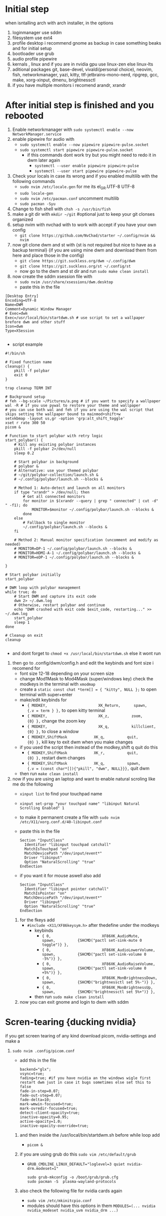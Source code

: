 * Initial step 
when isntalling arch with arch installer, in the options 
  1. loginmanager use sddm
  2. filesystem use ext4
  3. profile desktop i recommend gnome as backup in case something beaks and for initial setup
  4. bootloader use grub
  5. audio profile pipewire
  6. kernals , linux and if you are in nvidia gpu use linux-zen else linux-lts
  7. aditional packages git, base-devel, vivaldi(personal choice), neovim, fish, networkmanager, yazi, kitty, ttf-jetbrains-mono-nerd, ripgrep, gcc, make, xorg-xinput, dmenu, brightnessctl
  8. if you have multiple monitors i recomend arandr, xrandr 
* After initial step is finished and you rebooted 
  1. Enable networkmanager with ~sudo systemctl enable --now NetworkManager.service~
  2. enable pipewire for audio with 
     - ~sudo systemctl enable --now pipewire pipewire-pulse.socket~
     - ~sudo systemctl start pipewire pipewire-pulse.socket~
       * if this commands dont work try but you might need to redo it in dwm later again
         - ~systemctl --user enable pipewire pipewire-pulse~
         - ~systemctl --user start pipewire pipewire-pulse~
  3. Check your locals in case its wrong and if you enabled multilib with the following commands
     - ~sudo nvim /etc/locale.gen~ for me its  el_GR.UTF-8 UTF-8
     - ~sudo locale-gen~
     - ~sudo nvim /etc/pacman.conf~ uncomment multilib
     - ~sudo pacman -Syu~
  4. Change to fish shell with ~chsh -s /usr/bin/fish~
  5. make a git dir with ~mkdir ~/git~ #optional just to keep your git clonses organized
  6. setup nvim with nvchad with to work with accept if you have your own config
     - ~git clone https://github.com/NvChad/starter ~/.config/nvim && nvim~
  7. now git clone dwm and st with {st is not required but nice to have as a backup terminal} {if you are using mine dwm and download them from here and place those in the config}
     - ~git clone https://git.suckless.org/dwm ~/.config/dwm~
     - ~git clone https://git.suckless.org/st ~/.config/st~
     - now go to the dwm and st dir and run ~sudo make clean install~
  8. now create the sddm xsession file with 
     - ~sudo nvim /usr/share/xsessions/dwm.desktop~
     - paste this in the file 
  #+begin_src shell
  [Desktop Entry]
  Encoding=UTF-8
  Name=DWM
  Comment=Dynamic Window Manager
  # Exec=dwm
  Exec=/usr/local/bin/startdwm.sh # use script to set a wallpaper brefore dwm and other stuff
  Icon=dwm
  Type=XSession

  #+end_src
  * script example
  #+begin_src shell
  #!/bin/sh

  # Fixed function name
  cleanup() {
      pkill -f polybar
      exit 0
  }

  trap cleanup TERM INT

  # Background setup
  # feh --bg-scale ~/Pictures/a.png # if you want to specify a wallpaper
  wal -R # if you use pywal to restore your theme and wallpaper
  # you can use both wal and feh if you are using the wal script that skips setting the wallpaper bound to mainmod+shift+w
  setxkbmap -layout us,gr -option 'grp:alt_shift_toggle' 
  xset r rate 300 50
  picom &

  # Function to start polybar with retry logic
  start_polybar() {
      # Kill any existing polybar instances
      pkill -f polybar 2>/dev/null
      sleep 0.2
      
      # Start polybar in background
      # polybar &
      # Alternative: use your themed polybar
      # ~/git/polybar-collection/launch.sh &
      # ~/.config/polybar/launch.sh --blocks &

      # Method 1: Auto-detect and launch on all monitors
      if type "xrandr" > /dev/null; then
          # Get all connected monitors
          for monitor in $(xrandr --query | grep " connected" | cut -d" " -f1); do
              MONITOR=$monitor ~/.config/polybar/launch.sh --blocks &
          done
      else
          # Fallback to single monitor
          ~/.config/polybar/launch.sh --blocks &
      fi
      
      # Method 2: Manual monitor specification (uncomment and modify as needed)
      # MONITOR=DP-1 ~/.config/polybar/launch.sh --blocks &
      # MONITOR=HDMI-A-1 ~/.config/polybar/launch.sh --blocks &
      # MONITOR=eDP-1 ~/.config/polybar/launch.sh --blocks &

  }

  # Start polybar initially
  start_polybar

  # DWM loop with polybar management
  while true; do
      # Start DWM and capture its exit code
      dwm 2> ~/.dwm.log
      # Otherwise, restart polybar and continue
      echo "DWM crashed with exit code $exit_code, restarting..." >> ~/.dwm.log
      start_polybar
      sleep 1
  done

  # Cleanup on exit
  cleanup

  #+end_src
  * and dont forget to ~chmod +x /usr/local/bin/startdwm.sh~ else it wont run
  9. then go to .config/dwm/config.h and edit the keybinds and font size i recomend for 
     - font size 12-18 depending on your screen size
     - change Mod1Mask to Mod4Mask (super/windows key) check the modkeys in the terminal with ~xmodmap~
     - create a ~static const chat *term[] = { "kitty", NULL };~ to open terminal with super+enter
     - make/edit keybinds for
       * ~{ MODKEY,                       XK_Return,      spawn,          {.v = term } },~ to open kitty terminal
       * ~{ MODKEY,                       XK_z,          zoom,          {0} },~ change the zoom key
       * ~{ MODKEY,                       XK_q,          killclient,          {0} },~ to close a window
       * ~{ MODKEY,ShiftMask            XK_q,          quit,          {0} },~ kill key to exit dwm when you make changes
     - if you used the script then instead of the modkey,shift q quit do this 
       * ~{ MODKEY,ShiftMask            XK_r,          quit,          {0} },~ restart dwm changes 
       * ~{ MODKEY,ShiftMask            XK_q,          spawn,          {.v = (const char*[]){"pkill", "dwm", NULL}}},~ quit dwm
     - then run ~make clean install~
  10. now if you are using an laptop and want to enable natural scroling like me do the following
     - ~xinput list~ to find your touchpad name
     - ~xinput set-prop "your touchpad name" "libinput Natural Scrolling Enabled" 1~
     - to make it permanent create a file with ~sudo nvim /etc/X11/xorg.conf.d/40-libinput.conf~
     - paste this in the file 
       #+begin_src shell
       Section "InputClass"
         Identifier "libinput touchpad catchall"
         MatchIsTouchpad "on"
         MatchDevicePath "/dev/input/event*"
         Driver "libinput"
         Option "NaturalScrolling" "true"
       EndSection
       #+end_src
     - if you want it for mouse aswell also add
       #+begin_src shell
       Section "InputClass"
         Identifier "libinput pointer catchall"
         MatchIsPointer "on"
         MatchDevicePath "/dev/input/event*"
         Driver "libinput"
         Option "NaturalScrolling" "true"
       EndSection
       #+end_src
   11. for the fkeys add 
       - ~#include <X11/XF86keysym.h>~ after thedefine under the modkeys 
         * keybinds
           - ~{ 0,                       XF86XK_AudioMute,          spawn,          {SHCMD("pactl set-sink-mute 0 toggle")} },~
           - ~{ 0,                       XF86XK_AudioLowerVolume,   spawn,          {SHCMD("pactl set-sink-volume 0 -5%")} },~
           - ~{ 0,                       XF86XK_AudioRaiseVolume,   spawn,          {SHCMD("pactl set-sink-volume 0 +5%")} },~
           - ~{ 0,                       XF86XK_MonBrightnessDown,  spawn,          {SHCMD("brightnessctl set 5%-")} },~
           - ~{ 0,                       XF86XK_MonBrightnessUp,    spawn,          {SHCMD("brightnessctl set 5%+")} },~
         - then run ~sudo make clean install~
   12. now you can exit gnome and login to dwm with sddm
* Scren-tearing {ducking nvidia}
if you get screen tearing of any kind download picom, nvidia-settings and make a
    1. ~sudo nvim .config/picom.conf~
       - add this in the file 
         #+begin_src shell
         backend="glx";
         vsync=true;
         fading=true; #if you have nvidia an the windows wigle first restart dwm just in case it bugs sometimes else set this to false
         fade-in-step=0.07;
         fade-out-step=0.07;
         fade-delta=10;
         mark-wmwin-focused=true;
         mark-ovredir-focused=true;
         detect-client-opacity=true;
         inactive-opacity=0.95;
         active-opacity=1.0;
         inactive-opacity-override=true;
         #+end_src
     2. and then inside the  /usr/local/bin/startdwm.sh before while loop add 
        - ~picom &~
     3. if you are using grub do this  ~sudo vim /etc/default/grub~
        - ~GRUB_CMDLINE_LINUX_DEFAULT="loglevel=3 quiet nvidia-drm.modeset=1"~
          #+begin_src shell
sudo grub-mkconfig -o /boot/grub/grub.cfg
sudo pacman -S  plasma-wayland-protocols
          #+end_src
     4. also check the following file for nvidia cards again
        - ~sudo vim /etc/mkinitcpio.conf~
        - modules should have this options in them ~MODULES=(... nvidia nvidia_modeset nvidia_uvm nvidia_drm ...)~
     5. then create this file
        - ~sudo vim /etc/modprobe.d/nvidia.conf~
        - and add the following options ~nvidia_drm modeset=1 fbdev=1~
     6. then run
        #+begin_src shell
        sudo mkinitcpio -P
        #+end_src
        - if this files baucuase boot is full you will need either to expand it or re install arch with bigger boot partition
      7. then reboot system
* Customization

** How do I modify config.h?
config.h can be edited just like any other C source code file.
It contains definitions of variables that are going to be used by dwm.c 
and therefore it is vital that the file is always up to date. The default 
Makefile distributed with dwm will not overwrite your customised config.h 
with the contents of config.def.h, even if it was updated in the latest git pull.
Therefore, you should always compare your customised config.h with config.def.h 
and make sure you include any changes to the latter in your config.h.

** How do I modify config.mk?
config.mk can be edited just like any other text file.
It contains definitions of variables that are going to 
be used inside Makefile. Unlike config.h, config.mk does 
not have a config.def.mk (a default Makefile). Therefore,
during an update of your repository you may run into 
conflicts if the original config.mk is edited.

two good configs for ides are [[https://github.com/siduck/chadwm][chadwm]] and [[https://github.com/BreadOnPenguins/dwm][breadonpenguins dwm]]
  1. if you want to install a font for example my favorite monaspace radon [[https://github.com/githubnext/monaspace#monaspace][Download here]]
     - download the font and extract it
     - create a dir in 
       * ~sudo mkdir -p /usr/local/share/fonts/m~
     - copy the fonts there 
       * ~sudo cp ~/Downloads/monaspace-0.0.0/NerdFonts/Monaspace\ Radon/* /usr/local/share/fonts/m/~
     - then run ~fc-cache -fv~
     - change the font in config.h 
       * ~static const char *fonts[] = { "MonaspaceRadonNF:size=14" };~
     - then run ~sudo make clean install~
     - and reboot system
  2. open aplication in specific workspace
     - go to config.h and add in rules section for example for firefox
       * ~{ "Vivaldi-stable",  NULL,       NULL,       1 << 0,       0,           -1 },~
     - then run ~sudo make clean install~
     - now firefox will open in workspace 1
     - or for kitty terminal
       * ~{ "kitty",  NULL,       NULL,       1 << 1,       0,           -1 },~
     - then run ~sudo make clean install~
   3. make custom open commands example rofi 
        - go to config.h and add in commands section
          * ~static const char *rofi[] = { "rofi", "-show", "drun", "-theme", "~~/.config/rofi/config.rasi" NULL };~
        - then in keybinds section add
          * ~{ MODKEY,                       XK_d,          spawn,          {.v = rofi } },~
        - then run ~sudo make clean install~
          
if we don't want any window class to be treated in a special way, we need to 
initialize rules with at least one element:
#+begin_src shell
static Rule rules[] = {
	/* class      instance    title       tags mask     isfloating   monitor */
	{ NULL,       NULL,       NULL,       0,            False,       -1 },
};
#+end_src

** Patches 
Patches are custom codes from dwm users to make dwm better {less patches == less change it breaks and its more stable} but if you want to add some cool features you can use them
how to use them 
*Note that many patches make changes config.def.h instead of config.h. Either move those changes also to config.h, or add rm config.h to the clean target in the Makefile.*
  1. go to [[https://dwm.suckless.org/patches/][patches site]] and find the patch you want
  2. download the patch file
  3. go to your dwm dir in .config/dwm
  4. crate a patches dir with ~mkdir patches~
  5. move your patches or install them there
  6. run ~patch -p1 < /path/to/patch/file~
     - bettter way to be able to check for errors undo patches etc is to use 
       * ~git apply --check --verbose /path/to/patch/file~
         - --check will see what will happen if we apply the patch so if we have an error we can see it
         - if you get an error change --check to --reject and it will create a .rej file with the changes that didnt apply so you can manually add them to the config.h
  7. if it gives you an error read it carefully and see what is wrong usually its a missing ; or , or something small
  8. then run ~sudo make clean install~
  9. then restart dwm with super+shift+r
    
- *When patching i recommend to have 2 backups 1 of the original dwm so you can see where the the diff correct locations are meant to go and a 2 one that you will make after each patch so if something breaks you can go back to the last working version*
  
- *You should first make patches that change major behaivor of the wm and then visual ones since visual once have less change of breaking and are less important*
    
*** my patches listed by priority
+ ✔️ == used
+ ❌ == not used
***** Alternative/extra to the ones billow
- https://dwm.suckless.org/patches/xresources/ ❌ #merge .xresources on start alternative to xrdb patch with extra that you can cange more stuff then just colors
- https://dwm.suckless.org/patches/windowfollow/ ❌ #alternative window following behavior to viewontag patch
- https://dwm.suckless.org/patches/mpdcontrol/ #mpd server controls for keybinds
- https://dwm.suckless.org/patches/decoration_hints/ #make dwm respect if some apps dont want borders cause it can cause issues like vlv, chromium, etc
- https://dwm.suckless.org/patches/canfocusfloating/ ❌ #skip floating windows when you cycle focus when enabled
- https://dwm.suckless.org/patches/tag-previews/ ❌ #preview workspaces by hovering dwm bar with mouse or dwmblocks bar {dosent work with polybar or non dwmbars}
- https://dwm.suckless.org/patches/notitle/ #no titlebar
- https://dwm.suckless.org/patches/moveontagmon/ #move floating window if monitor is changed
- https://dwm.suckless.org/patches/floatrules/ ❌ #more advanced floating rules {can be nice if you dont use the center floating patch}
- https://dwm.suckless.org/patches/defaulttag/ #change the default tag dwm opens when it starts
- https://dwm.suckless.org/patches/colorschemes/ ❌ #alternative to xrdb and xresources patch to change colorschemes with a keybind from preset ones
- https://dwm.suckless.org/patches/smartborders/ ❌ #no borders when only one window is open

***** Both laptop and desktop
- https://dwm.suckless.org/patches/gaplessgrid/ ✔️ OR https://dwm.suckless.org/patches/gridmode/ ❌ OR https://dwm.suckless.org/patches/nrowgrid/ ❌ #Grid layout for windows
- https://dwm.suckless.org/patches/attachaside/ ✔️ #when using tiled layout keep master window as master
- https://dwm.suckless.org/patches/ewmhtags/ ✔️ AND https://dwm.suckless.org/patches/anybar/ ✔️ #make polybar work
- https://dwm.suckless.org/patches/scratchpad/ ✔️ ️#open a terminal with super+shift+enter that floats and is always on top
- https://dwm.suckless.org/patches/focusadjacenttag/ ✔️ OR https://dwm.suckless.org/patches/stacker/ ✔️ OR https://dwm.suckless.org/patches/movestack/ ❌ #focus window left/right or swap them
- https://dwm.suckless.org/patches/viewontag/ ✔️ #follow the window to the send tag 
- https://dwm.suckless.org/patches/actualfullscreen/ ✔️ #fullscreen your window
- https://dwm.suckless.org/patches/preventfocusshift/ ✔️ #exit fullscreen when you open a new window
- https://dwm.suckless.org/patches/tiledmove/ ✔️ #move windows with mouse but keep them tiled
- https://dwm.suckless.org/patches/sticky/ ✔️ #make a window sticky so it shows in all workspaces
- https://dwm.suckless.org/patches/alttab2/ ✔️ #alt tab like in windows
- https://dwm.suckless.org/patches/center/ ❌ OR https://dwm.suckless.org/patches/togglefloatingcenter/ ✔️ #open floating windows in the center of the screen first uses a rule secont always does it for all floating windows

****** nice but not required 
- https://dwm.suckless.org/patches/xrdb/ ✔️ #merge .Xresources on start so you can change colors without recompiling like if you use [[https://github.com/eylles/pywal16][pywal]]
- https://dwm.suckless.org/patches/preserveonrestart/ ❌ {need to try it with restartsig} OR https://dwm.suckless.org/patches/restoreafterrestart/ ❌ #remember open windows and their tags on restart
- https://dwm.suckless.org/patches/restartsig/ ❌ #restart dwm without quitting it {here since my script can do it already but meabe some patch might need it to work}
- https://dwm.suckless.org/patches/cool_autostart/ ❌ OR https://dwm.suckless.org/patches/autostart/ ❌ #run a script on dwm start for example to set a wallpaper with feh, start pipewire, set xkbmap etc {its in nice but not required cause i think the startdwm.sh script can do what this does already *second one might be worth it tho since it gives you some nice options*}
- https://dwm.suckless.org/patches/vanitygaps/ ❌ OR https://dwm.suckless.org/patches/uselessgap/ ✔️ OR https://dwm.suckless.org/patches/functionalgaps/ ❌ OR  #gaps between windows
- https://dwm.suckless.org/patches/fadeinactive/ ❌ OR https://dwm.suckless.org/patches/clientopacity/  ❌ #fade inactive windows {picom does it already}

***** Desktop only
- https://dwm.suckless.org/patches/focusmonmouse/ #moves mouse to selected monitor {basicly a fix for multimonitor setups}
- https://dwm.suckless.org/patches/fixmultimon/ #if mouse goes to another monitor dont change focus to that monitor {basicly a fix for multimonitor setups}
- https://dwm.suckless.org/patches/torus/ #no matter what edge the mouse lives it goes to the other screen edge {i am not sure if it will work for more then 2 monitors}
- https://dwm.suckless.org/patches/autostarttags/ #open specific apps in specific workspaces on start { its here cause if you have 1 monitor it can be annoying to have apps open in workspaces you cant see}
- https://dwm.suckless.org/patches/single_tagset/ #only one tagset for all monitors instead of multiple ones

***** Laptop only
****** swipe gestures for workspace switching
******* Install libinput-gestures:
#+begin_src shell
# Install dependencies
sudo pacman -S libinput wmctrl xdotool

# Install libinput-gestures from AUR
yay -S libinput-gestures

#+end_src

******* Add yourself to input group:
#+begin_src shell
sudo usermod -a -G input $USER

#+end_src

******* Create gesture configuration:
#+begin_src shell
# Create config file
nvim ~/.config/libinput-gestures.conf

#+end_src

Add this configuration:
#+begin_src shell
# 3-finger swipe gestures for DWM tag switching
# Swipe right (3 fingers) = go to next tag (right workspace)
# Swipe left (3 fingers) = go to previous tag (left workspace)  
gesture swipe left 3 xdotool key --clearmodifiers super+ctrl+bracketleft
gesture swipe right 3 xdotool key --clearmodifiers super+ctrl+bracketright

#+end_src

******* Configure DWM for workspace cycling:
For proper tag cycling, apply this function to your DWM:
#+begin_src c
// Add this function to dwm.c
// under static void spawnbar(); add:
static void shiftview(const Arg *arg);
// and under void spawnbar(){ ... } add:
void
shiftview(const Arg *arg) {
    Arg shifted;
    if(arg->i > 0) // left circular shift
        shifted.ui = (selmon->tagset[selmon->seltags] << arg->i)
           | (selmon->tagset[selmon->seltags] >> (LENGTH(tags) - arg->i));
    else // right circular shift
        shifted.ui = selmon->tagset[selmon->seltags] >> (- arg->i)
           | selmon->tagset[selmon->seltags] << (LENGTH(tags) + arg->i);
    view(&shifted);
}

// Add to your key bindings config.h:
{ MODKEY,              XK_Right,  shiftview,      {.i = +1} },
{ MODKEY,              XK_Left,   shiftview,      {.i = -1} },

#+end_src

******* Start libinput-gestures:
#+begin_src shell
# Start the service
libinput-gestures-setup start

# Enable it to start automatically
libinput-gestures-setup autostart

# If you make a change then run 
libinput-gestures-setup restart

# tou can check if they work by running 
libinput-gestures -d

# Check status
libinput-gestures-setup status

#+end_src

*if start dint work you might need to log out and back in or reboot and also run sudo usermod -a -G input $USER again*

*** pywall {wallpaper and colorscheme generator}
**** links
- [[https://github.com/eylles/pywal16][pywal]]
- [[https://github.com/eylles/pywal-extra][pywal extras]]
- [[https://github.com/BreadOnPenguins/scripts][BreadOnPenguins scripts]]
- [[https://github.com/BreadOnPenguins/dots][Breadonpenguins dots]]
- [[https://www.youtube.com/watch?v=O5VVdFWJcak][BreadOnPenguins pywal video]]

**** notes 

**** config

*** poybar {status bar}
**** links
- [[https://github.com/polybar/polybar/wiki][polybar wiki]]
- [[https://polybar.readthedocs.io/en/stable/][polybar docs]]
- [[https://www.reddit.com/r/Polybar/][polybar theme ideas]]
- [[https://github.com/adi1090x/polybar-themes][polybar themes]]
- [[https://github.com/Murzchnvok/polybar-collection][more polybar themes]]
- [[https://gitlab.com/urielzo/polybar-theme/-/tree/main][even more polybar themes]]
- [[https://github.com/polybar/polybar-scripts][polybar scripts]]

**** notes 
- this might be usefull with polybar for weather widget 
- ~curl wttr.in/athens-greece~
- [[https://www.youtube.com/watch?v=3mGgJbqQLNM][example]]


*** dmenu {app and script launcher}
**** links
- [[https://tools.suckless.org/dmenu/][dmenu docs]] # i reccomend downloading my dmenu from here and building it like dwm so the scripts never break
- [[https://tools.suckless.org/dmenu/patches/][dmenu patches]]
- [[https://tools.suckless.org/dmenu/scripts/][suckless dmenu scripts]]
- [[https://github.com/BreadOnPenguins/scripts][BreadOnPenguins scripts]]
- [[https://www.youtube.com/watch?v=4JWeU78A95c][BreadOnPenguins dmenu scripts video]]
- [[https://www.youtube.com/watch?v=h_E3ddNQ1xw][BreadOnPenguins dmenu old but usfule still video]]
- [[https://www.youtube.com/watch?v=6NeEJVghF_k][BreadOnPenguins dmenu+clipboard]]
- [[https://www.reddit.com/r/unixporn/comments/siynct/suckless_fully_integrated_themes_across_dwm_st/][idea for alternative to pywal]]
- [[https://github.com/debxp/dmenu-scripts][dmenu scripts]]
- [[https://www.reddit.com/r/linuxquestions/comments/1gtj8gy/what_scripts_do_you_use_through_dmenurofi/][more dmenu scripts]]
- [[https://github.com/nsbgn/scripts][more dmenu and more scripts]]
- [[https://gitlab.com/dwt1/dmscripts][even more dmenu scripts]]

**** notes 

**** patches
******* Used

******* Could be good but not used

**** Scripts
******* Used

******* Could be good but not used

*** Slock {lock screen}******* Used

******* Could be good but nut used

**** links 
- [[https://tools.suckless.org/slock/][slock website]]
- [[https://tools.suckless.org/slock/patches/][slock patches]]
- [[https://www.reddit.com/r/unixporn/comments/momw76/slock_high_performance_blur_effect_for_suckless/][simple slock example]]

**** notes 

**** patches
******* Used
- https://tools.suckless.org/slock/patches/auto-timeout/  OR https://tools.suckless.org/slock/patches/dpms/ #screen automaticly locks after a period of time
- https://tools.suckless.org/slock/patches/mediakeys/ OR https://tools.suckless.org/slock/patches/passthrough/ #allow some keybinds to work even when locked
- https://tools.suckless.org/slock/patches/quickcancel/ #stop screen from locking withen a period of time
- https://tools.suckless.org/slock/patches/xresources/ #use xresources for colors {pywal}
- https://tools.suckless.org/slock/patches/noxbell/ #lets you disable the bell sound when you use a wrong pass
- https://tools.suckless.org/slock/patches/foreground-and-background/ #makes your background blured or pixalated and uses a dwm logo for displaying colors for inputs instead of the whole screen OR https://tools.suckless.org/slock/patches/background-image/ #use an image as a background
- https://tools.suckless.org/slock/patches/capscolor/ #add an extra color if capslock is enabled 
- https://tools.suckless.org/slock/patches/message/ OR https://tools.suckless.org/slock/patches/colormessage/ #put a message in the lockscreen

******* Could be good but not used
- https://tools.suckless.org/slock/patches/user/ #use the $USER variable to determen the correct pass
- https://tools.suckless.org/slock/patches/blur-pixelated-screen/ #blurs or pixalated background for lock screen
- https://tools.suckless.org/slock/patches/dwmlogo/ #use the dwm logo to dislay inputs instead of the whole screen 
- https://tools.suckless.org/slock/patches/alternate-colors/ #use more alternative colors when typing
- https://tools.suckless.org/slock/patches/squares/ #use scuares for background instead of solid color

*** picom {compositor}
**** links
- [[https://picom.app][picom docs]]
- [[https://wiki.archlinux.org/title/Picom][arch wiki picom]]
- [[https://github.com/BreadOnPenguins/dots][Breadonpenguins dots]]
- [[https://www.youtube.com/watch?v=zRUe9fCs7Qs][BreadOnPenguins picom ideo]]

**** notes 
- there is an example script in 
- ~/etc/xdg/picom.conf~
  
+ Multihead
-  If a [[https://wiki.archlinux.org/title/Multihead][multihead]] configuration is used without xinerama - meaning that X server is started with more than one screen - then picom will start on only one screen by default. It can be started on all screens by using the DISPLAY environment variable. For example, to run on X screen 0 in the background:

 ~DISPLAY=":0" picom -b~
- The above should work on all monitors. If it does not then try an older method that manually specifies each display:

~seq 0 3 | xargs -l1 -I@ picom -b -d :0.@~

- Screen sharing
- A shadowed overlay on screen sharing and shadows of Zoom Meetings pop-up windows might be avoided by adding the following to shadow-exclude.
#+begin_src shell
shadow-exclude = [
  "name = 'cpt_frame_xcb_window'",
  "class_g ?= 'zoom'",
];
Blurred screen sharing is disabled by adding Zoom Meetings to blur-background-exclude with

blur-background-exclude = [
  "class_g ?= 'zoom'",
];

#+end_src

- For Microsoft Teams, the red border around the shared content is implemented with a mostly transparent window. Having blur enabled makes it impossible to work with and should be disabled as follows:
#+begin_src shell
shadow-exclude = [
  "name = 'rect-overlay'",
];

blur-background-exclude = [
  "name = 'rect-overlay'",
];

#+end_src

*** Dunst {notification daemon}
**** links
- [[https://github.com/BreadOnPenguins/dots][Breadonpenguins dots]]

**** notes

**** config


** Main packages for the config to work {plus the obove ones for nvidia and install}
*check the githubs/sites for install instructions*
 - dwm
 - polybar 
 - dmenu
 - picom
 - cmake {to build}
 - pywal16 {install with} to try wal you do wal -i /path/to/image --backend {wal or modern_colorthief or colorthief or haishoku or colorz} [[https://www.youtube.com/watch?v=O5VVdFWJcak][BreadOnPenguins pywal video]]
 - pipx {to install pywal16 backends and other python apps} ~pipx install "pywal16[all]"~ to install the backends
 #+begin_src shell
pipx install -e "pywal16[modern_colorthief,colorthief,haishoku,colorz]"
pipx ensurepath
 #+end_src
 - feh {wallpaper setter works with pywall}
 - dunst/notify-send/libnotify {dunst recives notifications and notify sends them and libnotify is a dependacy} [[https://www.youtube.com/watch?v=cBx9P3bvDCk][example]] {notify-send is inside libnotify}
 - rofi
 - greenclip {clipboard manager} {grenclip install with yay greenclip-rofi}
 - slock {[[https://www.reddit.com/r/unixporn/comments/momw76/slock_high_performance_blur_effect_for_suckless/][simple slock example]]}, [[https://tools.suckless.org/slock/patches/][slock patches]]
 - mpd {thinking about it might change to sth else} [[https://www.youtube.com/watch?v=6EAID9yopIE][example]]
 - imagemagick {screenshot tools that helps pywall pic colors} [[https://www.youtube.com/watch?v=_qSgTc97bzk&t=27s][example]]
 - libinput-gestures  *if on laptop*


****** clipboard manager 
Greenclip	Probably one of the most popular. Small, fast. Has daemon mode + history + rofi integration. 
ArchWiki
+1
	Mostly text; image support is limited (or needs tweaking). You need to start the daemon (systemd user service or manually). 
GitHub
+1

Clipmenu / clipmenud	Minimalistic, solid. Works with xsel / xclip + clipnotify. Good if you want something simple. Has rofi / dmenu launcher. 
LinuxLinks
+2
openports.pl
+2
	The UI is minimal; no fancy parsing or image support by default. Might need small scripting if you want extra features. Also, clipmenu doesn’t auto-paste (just puts things in clipboard).
Clipton	Has two modes: a watcher (auto-recording copies) and a rofi frontend. More feature rich than super minimal managers. 
GitHub
	It’s mostly text only. Also you’ll need to configure it; may pull in Python dependencies.
Clipcat	Written in Rust; supports X11 and has rofi menu integration. Some nice command / client/server options. 
GitHub
	More complex to set up (daemon + config). Might be overkill if you just want basic clipboard history.
Qlipmon	Has a server + rofi plugin + DBus interface. Good if you want more control / want the clipboard history accessible via rofi directly. 
GitHub
	No persistence so far in some versions; might be less mature. If you need history across reboots, check if that’s supported.
RahulGotrekiya/clipboard-manager	Script that works under X11 & Wayland, uses cliphist + rofi, auto-paste support. Could be nice. 
GitHub
	Depends on cliphist + other utilities; maybe less “packaged” out of the box. You may need to tweak for reliability.
What I’d Recommend (for many setups)

If I had to pick one for simplicity + reliability, I'd go with Greenclip. It’s well-documented, works cleanly with rofi, supports blacklist & configuration, etc.

If you want very minimal, Clipmenu is also excellent.

Example setup for Greenclip

Here’s how you might get Greenclip working:

Install it (on Arch: yay -S rofi-greenclip or similar) or build from source. 
ArchWiki
+1

Configure the config file: ~/.config/greenclip.toml. Some settings to consider:

[greenclip]
history_file = "$HOME/.cache/greenclip.history"
max_history_length = 50
use_primary_selection_as_input = false
blacklisted_applications = ["some_app"]  # to avoid noisy clipboard sources
enable_image_support = false  # unless you really need image picks


Start the daemon:

greenclip daemon


Or enable via systemd --user if you want it to start with your session. 
GitHub
+1

Setup a keyboard shortcut (in your window manager) to launch the rofi picker. For example:

rofi -modi "clipboard:greenclip print" -show clipboard -run-command '{cmd}'


That command will show your history; when you pick one, it will be put in the clipboard. Then you can Ctrl+V (or middle-click depending on your setup) to paste. 
ArchWiki
+1

Optional: blacklist certain applications, avoid picking up every selection (so it’s not spammy). Also maybe combine with xdotool / some tool if you want auto pasting. But that’s more advanced.
